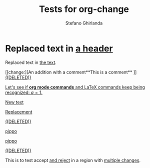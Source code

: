 #+title: Tests for org-change
#+author: Stefano Ghirlanda

#+begin_src elisp :exports none :results silent
  (setq org-change-latex-options "[markup=underlined]")
  (setq org-change-final nil)
#+end_src

* Replaced text in [[change:the text][a header]]

Replaced text in [[change:a header][the text]].

[[change:][An addition with a comment**This is a comment**
]]
[[change:Deleted text][((DELETED))]]

[[change:][Let's see if *org mode commands* and \LaTeX commands keep being
recognized: \(a=1\).]]

[[change:][New text]]

[[change:Replace this][Replacement]]

[[change:Delete this][((DELETED))]]

[[change:][pippo]]

[[change:old][pippo]]

[[change:pippo][((DELETED))]]

This is to test accept [[change:][and reject]] in a region with [[change:one change][multiple changes]]. 





